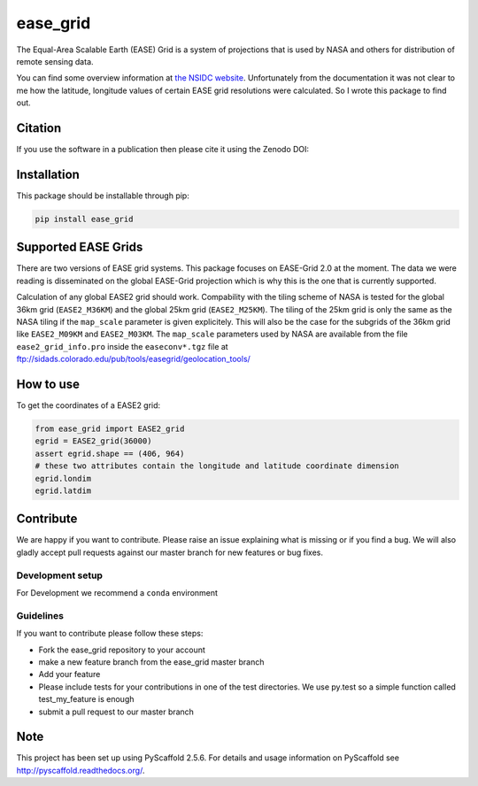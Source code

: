 =========
ease_grid
=========

.. image:: https://travis-ci.org/TUW-GEO/ease_grid.svg?branch=master
    :target: https://travis-ci.org/TUW-GEO/ease_grid

.. image:: https://coveralls.io/repos/github/TUW-GEO/ease_grid/badge.svg?branch=master
   :target: https://coveralls.io/github/TUW-GEO/ease_grid?branch=master

.. image:: https://badge.fury.io/py/ease_grid.svg
    :target: http://badge.fury.io/py/ease_grid

.. image:: https://zenodo.org/badge/12761/TUW-GEO/ease_grid.svg
   :target: https://zenodo.org/badge/latestdoi/12761/TUW-GEO/ease_grid

.. image:: https://readthedocs.org/projects/ease-grid/badge/?version=latest
    :target: http://ease-grid.readthedocs.io/en/latest/?badge=latest

The Equal-Area Scalable Earth (EASE) Grid is a system of projections that is
used by NASA and others for distribution of remote sensing data.

You can find some overview information at `the NSIDC website
<http://nsidc.org/data/ease>`_. Unfortunately from the documentation it was not
clear to me how the latitude, longitude values of certain EASE grid resolutions
were calculated. So I wrote this package to find out.

Citation
========

If you use the software in a publication then please cite it using the Zenodo DOI:

.. image:: https://zenodo.org/badge/12761/TUW-GEO/ease_grid.svg
   :target: https://zenodo.org/badge/latestdoi/12761/TUW-GEO/ease_grid

Installation
============

This package should be installable through pip:

.. code::

    pip install ease_grid

Supported EASE Grids
====================

There are two versions of EASE grid systems. This package focuses on EASE-Grid
2.0 at the moment. The data we were reading is disseminated on the global
EASE-Grid projection which is why this is the one that is currently supported.

Calculation of any global EASE2 grid should work. Compability with the tiling
scheme of NASA is tested for the global 36km grid (``EASE2_M36KM``) and the
global 25km grid (``EASE2_M25KM``). The tiling of the 25km grid is only the same
as the NASA tiling if the ``map_scale`` parameter is given explicitely. This
will also be the case for the subgrids of the 36km grid like ``EASE2_M09KM`` and
``EASE2_M03KM``. The ``map_scale`` parameters used by NASA are available from
the file ``ease2_grid_info.pro`` inside the ``easeconv*.tgz`` file at
ftp://sidads.colorado.edu/pub/tools/easegrid/geolocation_tools/

How to use
==========

To get the coordinates of a EASE2 grid:

.. code-block:: python

    from ease_grid import EASE2_grid
    egrid = EASE2_grid(36000)
    assert egrid.shape == (406, 964)
    # these two attributes contain the longitude and latitude coordinate dimension
    egrid.londim
    egrid.latdim

Contribute
==========

We are happy if you want to contribute. Please raise an issue explaining what
is missing or if you find a bug. We will also gladly accept pull requests
against our master branch for new features or bug fixes.

Development setup
-----------------

For Development we recommend a ``conda`` environment

Guidelines
----------

If you want to contribute please follow these steps:

- Fork the ease_grid repository to your account
- make a new feature branch from the ease_grid master branch
- Add your feature
- Please include tests for your contributions in one of the test directories.
  We use py.test so a simple function called test_my_feature is enough
- submit a pull request to our master branch

Note
====

This project has been set up using PyScaffold 2.5.6. For details and usage
information on PyScaffold see http://pyscaffold.readthedocs.org/.
